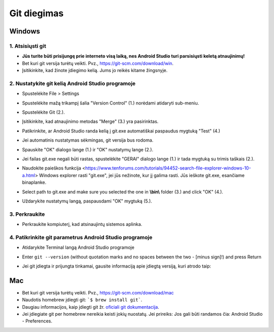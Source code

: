 Git diegimas
**************************************************
Windows
==================================================
1. Atsisiųsti git
--------------------------------------------------
* **Jūs turite būti prisijungę prie interneto visą laiką, nes Android Studio turi parsisiųsti keletą atnaujinimų!**
* Bet kuri git versija turėtų veikti. Pvz., `https://git-scm.com/download/win <https://git-scm.com/download/win>`_.
* Įsitikinkite, kad žinote įdiegimo kelią. Jums jo reikės kitame žingsnyje.

.. image:: ../images/Update_GitPath.png
  :alt: Git diegimo kelias

2. Nustatykite git kelią Android Studio programoje
--------------------------------------------------
* Spustelėkite File > Settings 

  .. image:: ../images/Update_GitSettings1.png
    :alt: Android Studio - atidaryti parametrus

* Spustelėkite mažą trikampį šalia "Version Control" (1.) norėdami atidaryti sub-meniu.
* Spustelėkite Git (2.).
* Įsitikinkite, kad atnaujinimo metodas "Merge" (3.) yra pasirinktas.
* Patikrinkite, ar Android Studio randa kelią į git.exe automatiškai paspaudus mygtuką "Test" (4.)

  .. image:: ../images/AndroidStudio361_09.png
    :alt: Android Studio parametrai

* Jei automatinis nustatymas sėkmingas, git versija bus rodoma.
* Spauskite "OK" dialogo lange (1.) ir "OK" nustatymų lange (2.).

  .. image:: ../images/AndroidStudio361_10.png
    :alt: Automatinis git instaliavimas pavyko

* Jei failas git.exe negali būti rastas, spustelėkite "GERAI" dialogo lange (1.) ir tada mygtuką su trimis taškais (2.).
* Naudokite paieškos funkcija <https://www.tenforums.com/tutorials/94452-search-file-explorer-windows-10-a.html> Windows explorer rasti "git.exe", jei jūs nežinote, kur jį galima rasti. Jūs ieškote git.exe, esančiame \bin\ aplanke.
* Select path to git.exe and make sure you selected the one in **\\bin\\** folder (3.) and click "OK" (4.).
* Uždarykite nustatymų langą, paspausdami "OK" mygtuką (5.).

  .. image:: ../images/AndroidStudio361_11.png
    :alt: Automatinis git instaliavimas nepavyko
 
3. Perkraukite
--------------------------------------------------
* Perkraukite kompiuterį, kad atsinaujintų sistemos aplinka.

4. Patikrinkite git parametrus Android Studio programoje
--------------------------------------------------
* Atidarykite Terminal langą Android Studio programoje
* Enter ``git --version`` (without quotation marks and no spaces between the two - [minus sign]!) and press Return

  .. image:: ../images/AndroidStudio_gitversion1.png
    :alt: git - -version

* Jei git įdiegta ir prijungta tinkamai, gausite informaciją apie įdiegtą versiją, kuri atrodo taip:

  .. image:: ../images/AndroidStudio_gitversion2.png
    :alt: rezultatas git-versija

Mac
==================================================
* Bet kuri git versija turėtų veikti. Pvz., `https://git-scm.com/download/mac <https://git-scm.com/download/mac>`_
* Naudotis homebrew įdiegti git: ```$ brew install git```.
* Daugiau informacijos, kaip įdiegti git žr. `oficiali git dokumentacija <https://git-scm.com/book/en/v2/Getting-Started-Installing-Git>`_.
* Jei įdiegiate git per homebrew nereikia keisti jokių nuostatų. Jei prireiks: Jos gali būti randamos čia: Android Studio - Preferences.

